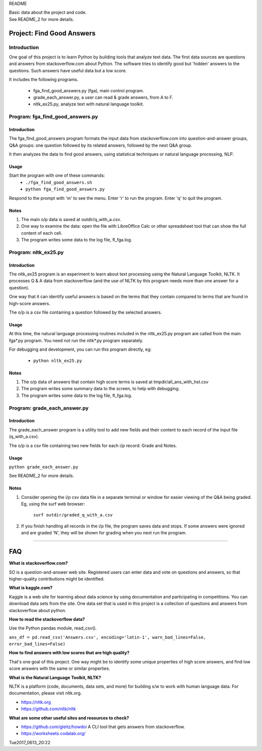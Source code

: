 README

| Basic data about the project and code.
| See README_2 for more details.

Project: **Find Good Answers**
----------------------------------------------

Introduction
=====================================

One goal of this project is to learn Python by building tools
that analyze text data.
The first data sources are 
questions and answers from stackoverflow.com about Python.
The software tries
to identify good but 'hidden' answers
to the questions.
Such answers have useful data but a low score.

It includes the following programs.

 * fga_find_good_answers.py (fga), main control program.
 * grade_each_answer.py, a user can read & grade answers, from A to F.
 * nltk_ex25.py, analyze text with natural language toolkit.




Program: **fga_find_good_answers.py**
============================================

Introduction
~~~~~~~~~~~~~~~~~~~~~~~~~~~~~~

The fga_find_good_answers program
formats the input data from stackoverflow.com
into question-and-answer groups, Q&A groups:
one question followed by its related answers,
followed by the next Q&A group.

It then analyzes the data to find good answers,
using statistical techniques or
natural language processing, NLP.


Usage
~~~~~~~~~~~~~~~~~~~~~~~~~~~~~~

Start the program with one of these commands:
  * ``./fga_find_good_answers.sh``
  * ``python fga_find_good_answers.py``

Respond to the prompt with 'm' to see the menu.
Enter 'r' to run the program.
Enter 'q' to quit the program.


Notes
~~~~~~~~~~~~~~~~~~~~~~~~~~~~~~

#. The main o/p data is saved at outdir/q_with_a.csv.

#. One way to examine the data: open the file with
   LibreOffice Calc or other spreadsheet tool that can show
   the full content of each cell.

#. The program writes some data to the log file, fl_fga.log.



Program: **nltk_ex25.py**
================================================

Introduction
~~~~~~~~~~~~~~~~~~~~~~~~~~~~~~~~~~~~~~~~~~~~~~~

The nltk_ex25 program is an experiment to learn about text processing
using the Natural Language Toolkit, NLTK.
It processes Q & A data from stackoverflow
(and the use of NLTK by this program needs more than
one answer for a question).

One way that it can identify useful answers is
based on the terms that they contain
compared to terms that are found in high-score answers.

The o/p is a csv file containing a question followed
by the selected answers.


Usage
~~~~~~~~~~~~~~~~~~~~~~~~~~~~~~~~~~~~~~~~~~~~~~~

At this time, the natural language processing routines
included in the nltk_ex25.py program
are called from the main fga*.py program.
You need not run the nltk*.py program separately.

For debugging and development,
you can run this program directly, eg:

 * ``python nltk_ex25.py``


Notes
~~~~~~~~~~~~~~~~~~~~~~~~~~~~~~~~~~~~~~~~~~~~~~~

#. The o/p data of answers that contain high score terms is saved
   at tmpdir/all_ans_with_hst.csv

#. The program writes some summary data to the screen,
   to help with debugging.

#. The program writes some data to the log file, fl_fga.log.


Program: **grade_each_answer.py**
================================================

Introduction
~~~~~~~~~~~~~~~~~~~~~~~~~~~~~~

The grade_each_answer program is a utility tool to add new fields
and their content to each record of the input file
(q_with_a.csv).

The o/p is a csv file containing two new fields for each i/p
record: Grade and Notes.


Usage
~~~~~~~~~~~~~~~~~~~~~~~~~~~~~~

``python grade_each_answer.py``

See README_2 for more details.


Notes
~~~~~~~~~~~~~~~~~~~~~~~~~~~~~~

#. Consider opening the i/p csv data file in a separate
   terminal or window
   for easier viewing of the Q&A being graded.
   Eg, using the surf web browser:
     
      ``surf outdir/graded_q_with_a.csv``

#. If you finish handling all records in the i/p file,
   the program saves data and stops.
   If some answers were ignored and are graded 'N',
   they will be shown for grading when you next run the program.


------------


FAQ
------------

**What is stackoverflow.com?**

SO is a question-and-answer web site.
Registered users can enter data and vote on questions and
answers,
so that higher-quality contributions might be identified.


**What is kaggle.com?**

Kaggle is a web site for learning about data science by using
documentation
and participating in competitions.
You can download data sets from the site.
One data set that is used in this project
is a collection of questions
and answers from stackoverflow about python.


**How to read the stackoverflow data?**

Use the Python pandas module, read_csv().

``ans_df = pd.read_csv('Answers.csv', encoding='latin-1', warn_bad_lines=False, error_bad_lines=False)``


**How to find answers with low scores that are high quality?**

That's one goal of this project.
One way might be to identify some unique properties of high score answers,
and find low score answers with the same or similar properties.


**What is the Natural Language Toolkit, NLTK?**

NLTK is a platform (code, documents, data sets, and more)
for building s/w to work with human language data.
For documentation, please visit nltk.org.

* https://nltk.org
* https://github.com/nltk/nltk


**What are some other useful sites and resources to check?**

* https://github.com/gleitz/howdoi
  A CLI tool that gets answers from stackoverflow.

* https://worksheets.codalab.org/


Tue2017_0613_20:22 
